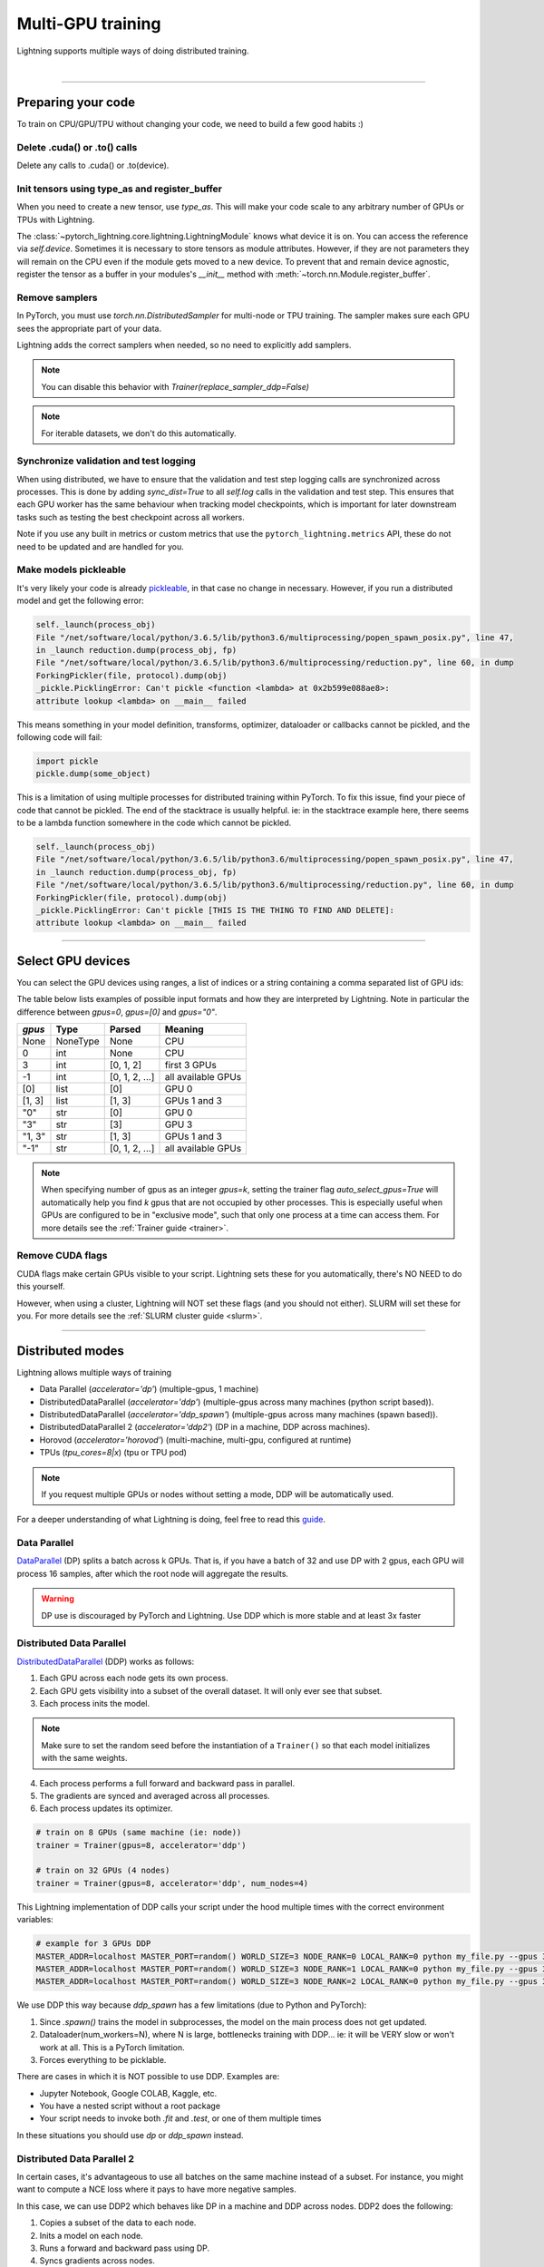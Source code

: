 .. testsetup:: *

    import torch
    from pytorch_lightning.trainer.trainer import Trainer
    from pytorch_lightning.core.lightning import LightningModule

.. _multi_gpu:

Multi-GPU training
==================
Lightning supports multiple ways of doing distributed training.

.. raw:: html

    <video width="50%" max-width="400px" controls
    poster="https://pl-bolts-doc-images.s3.us-east-2.amazonaws.com/pl_docs/trainer_flags/yt_thumbs/thumb_multi_gpus.png"
    src="https://pl-bolts-doc-images.s3.us-east-2.amazonaws.com/pl_docs/yt/Trainer+flags+4-+multi+node+training_3.mp4"></video>

|

----------

Preparing your code
-------------------
To train on CPU/GPU/TPU without changing your code, we need to build a few good habits :)

Delete .cuda() or .to() calls
^^^^^^^^^^^^^^^^^^^^^^^^^^^^^

Delete any calls to .cuda() or .to(device).

.. testcode::

    # before lightning
    def forward(self, x):
        x = x.cuda(0)
        layer_1.cuda(0)
        x_hat = layer_1(x)

    # after lightning
    def forward(self, x):
        x_hat = layer_1(x)

Init tensors using type_as and register_buffer
^^^^^^^^^^^^^^^^^^^^^^^^^^^^^^^^^^^^^^^^^^^^^^
When you need to create a new tensor, use `type_as`.
This will make your code scale to any arbitrary number of GPUs or TPUs with Lightning.

.. testcode::

    # before lightning
    def forward(self, x):
        z = torch.Tensor(2, 3)
        z = z.cuda(0)

    # with lightning
    def forward(self, x):
        z = torch.Tensor(2, 3)
        z = z.type_as(x)

The :class:`~pytorch_lightning.core.lightning.LightningModule` knows what device it is on. You can access the reference via `self.device`.
Sometimes it is necessary to store tensors as module attributes. However, if they are not parameters they will
remain on the CPU even if the module gets moved to a new device. To prevent that and remain device agnostic,
register the tensor as a buffer in your modules's `__init__` method with :meth:`~torch.nn.Module.register_buffer`.

.. testcode::

    class LitModel(LightningModule):

        def __init__(self):
            ...
            self.register_buffer("sigma", torch.eye(3))
            # you can now access self.sigma anywhere in your module


Remove samplers
^^^^^^^^^^^^^^^
In PyTorch, you must use `torch.nn.DistributedSampler` for multi-node or TPU training. The
sampler makes sure each GPU sees the appropriate part of your data.

.. testcode::

    # without lightning
    def train_dataloader(self):
        dataset = MNIST(...)
        sampler = None

        if self.on_tpu:
            sampler = DistributedSampler(dataset)

        return DataLoader(dataset, sampler=sampler)

Lightning adds the correct samplers when needed, so no need to explicitly add samplers.

.. testcode::

    # with lightning
    def train_dataloader(self):
        dataset = MNIST(...)
        return DataLoader(dataset)

.. note:: You can disable this behavior with `Trainer(replace_sampler_ddp=False)`

.. note:: For iterable datasets, we don't do this automatically.


Synchronize validation and test logging
^^^^^^^^^^^^^^^^^^^^^^^^^^^^^^^^^^^^^^^

When using distributed, we have to ensure that the validation and test step logging calls are synchronized across processes.
This is done by adding `sync_dist=True` to all `self.log` calls in the validation and test step.
This ensures that each GPU worker has the same behaviour when tracking model checkpoints, which is important for later downstream tasks such as testing the best checkpoint across all workers.

Note if you use any built in metrics or custom metrics that use the ``pytorch_lightning.metrics`` API, these do not need to be updated and are handled for you.

.. testcode::

    def validation_step(self, batch, batch_idx):
        x, y = batch
        logits = self(x)
        loss = self.loss(logits, y)
        # Add sync_dist=True to sync logging across all GPU workers
        self.log('validation_loss', loss, on_step=True, on_epoch=True, sync_dist=True)

    def test_step(self, batch, batch_idx):
        x, y = batch
        logits = self(x)
        loss = self.loss(logits, y)
        # Add sync_dist=True to sync logging across all GPU workers
        self.log('test_loss', loss, on_step=True, on_epoch=True, sync_dist=True)


Make models pickleable
^^^^^^^^^^^^^^^^^^^^^^
It's very likely your code is already `pickleable <https://docs.python.org/3/library/pickle.html>`_,
in that case no change in necessary.
However, if you run a distributed model and get the following error:

.. code-block::

    self._launch(process_obj)
    File "/net/software/local/python/3.6.5/lib/python3.6/multiprocessing/popen_spawn_posix.py", line 47,
    in _launch reduction.dump(process_obj, fp)
    File "/net/software/local/python/3.6.5/lib/python3.6/multiprocessing/reduction.py", line 60, in dump
    ForkingPickler(file, protocol).dump(obj)
    _pickle.PicklingError: Can't pickle <function <lambda> at 0x2b599e088ae8>:
    attribute lookup <lambda> on __main__ failed

This means something in your model definition, transforms, optimizer, dataloader or callbacks cannot be pickled, and the following code will fail:

.. code-block:: python

    import pickle
    pickle.dump(some_object)

This is a limitation of using multiple processes for distributed training within PyTorch.
To fix this issue, find your piece of code that cannot be pickled. The end of the stacktrace
is usually helpful.
ie: in the stacktrace example here, there seems to be a lambda function somewhere in the code
which cannot be pickled.

.. code-block::

    self._launch(process_obj)
    File "/net/software/local/python/3.6.5/lib/python3.6/multiprocessing/popen_spawn_posix.py", line 47,
    in _launch reduction.dump(process_obj, fp)
    File "/net/software/local/python/3.6.5/lib/python3.6/multiprocessing/reduction.py", line 60, in dump
    ForkingPickler(file, protocol).dump(obj)
    _pickle.PicklingError: Can't pickle [THIS IS THE THING TO FIND AND DELETE]:
    attribute lookup <lambda> on __main__ failed

----------

Select GPU devices
------------------

You can select the GPU devices using ranges, a list of indices or a string containing
a comma separated list of GPU ids:

.. testsetup::

    k = 1

.. testcode::
    :skipif: torch.cuda.device_count() < 2

    # DEFAULT (int) specifies how many GPUs to use per node
    Trainer(gpus=k)

    # Above is equivalent to
    Trainer(gpus=list(range(k)))

    # Specify which GPUs to use (don't use when running on cluster)
    Trainer(gpus=[0, 1])

    # Equivalent using a string
    Trainer(gpus='0, 1')

    # To use all available GPUs put -1 or '-1'
    # equivalent to list(range(torch.cuda.device_count()))
    Trainer(gpus=-1)

The table below lists examples of possible input formats and how they are interpreted by Lightning.
Note in particular the difference between `gpus=0`, `gpus=[0]` and `gpus="0"`.

+---------------+-----------+---------------------+---------------------------------+
| `gpus`        | Type      | Parsed              | Meaning                         |
+===============+===========+=====================+=================================+
| None          | NoneType  | None                | CPU                             |
+---------------+-----------+---------------------+---------------------------------+
| 0             | int       | None                | CPU                             |
+---------------+-----------+---------------------+---------------------------------+
| 3             | int       | [0, 1, 2]           | first 3 GPUs                    |
+---------------+-----------+---------------------+---------------------------------+
| -1            | int       | [0, 1, 2, ...]      | all available GPUs              |
+---------------+-----------+---------------------+---------------------------------+
| [0]           | list      | [0]                 | GPU 0                           |
+---------------+-----------+---------------------+---------------------------------+
| [1, 3]        | list      | [1, 3]              | GPUs 1 and 3                    |
+---------------+-----------+---------------------+---------------------------------+
| "0"           | str       | [0]                 | GPU 0                           |
+---------------+-----------+---------------------+---------------------------------+
| "3"           | str       | [3]                 | GPU 3                           |
+---------------+-----------+---------------------+---------------------------------+
| "1, 3"        | str       | [1, 3]              | GPUs 1 and 3                    |
+---------------+-----------+---------------------+---------------------------------+
| "-1"          | str       | [0, 1, 2, ...]      | all available GPUs              |
+---------------+-----------+---------------------+---------------------------------+

.. note::

    When specifying number of gpus as an integer `gpus=k`, setting the trainer flag
    `auto_select_gpus=True` will automatically help you find `k` gpus that are not
    occupied by other processes. This is especially useful when GPUs are configured
    to be in "exclusive mode", such that only one process at a time can access them.
    For more details see the :ref:`Trainer guide <trainer>`.


Remove CUDA flags
^^^^^^^^^^^^^^^^^

CUDA flags make certain GPUs visible to your script.
Lightning sets these for you automatically, there's NO NEED to do this yourself.

.. testcode::

    # lightning will set according to what you give the trainer
    os.environ["CUDA_DEVICE_ORDER"] = "PCI_BUS_ID"
    os.environ["CUDA_VISIBLE_DEVICES"] = "0"

However, when using a cluster, Lightning will NOT set these flags (and you should not either).
SLURM will set these for you.
For more details see the :ref:`SLURM cluster guide <slurm>`.

----------

Distributed modes
-----------------
Lightning allows multiple ways of training

- Data Parallel (`accelerator='dp'`) (multiple-gpus, 1 machine)
- DistributedDataParallel (`accelerator='ddp'`) (multiple-gpus across many machines (python script based)).
- DistributedDataParallel (`accelerator='ddp_spawn'`) (multiple-gpus across many machines (spawn based)).
- DistributedDataParallel 2 (`accelerator='ddp2'`) (DP in a machine, DDP across machines).
- Horovod (`accelerator='horovod'`) (multi-machine, multi-gpu, configured at runtime)
- TPUs (`tpu_cores=8|x`) (tpu or TPU pod)

.. note::
    If you request multiple GPUs or nodes without setting a mode, DDP will be automatically used.

For a deeper understanding of what Lightning is doing, feel free to read this
`guide <https://medium.com/@_willfalcon/9-tips-for-training-lightning-fast-neural-networks-in-pytorch-8e63a502f565>`_.



Data Parallel
^^^^^^^^^^^^^
`DataParallel <https://pytorch.org/docs/stable/nn.html#torch.nn.DataParallel>`_ (DP) splits a batch across k GPUs.
That is, if you have a batch of 32 and use DP with 2 gpus, each GPU will process 16 samples,
after which the root node will aggregate the results.

.. warning:: DP use is discouraged by PyTorch and Lightning. Use DDP which is more stable and at least 3x faster

.. testcode::
    :skipif: torch.cuda.device_count() < 2

    # train on 2 GPUs (using DP mode)
    trainer = Trainer(gpus=2, accelerator='dp')

Distributed Data Parallel
^^^^^^^^^^^^^^^^^^^^^^^^^
`DistributedDataParallel <https://pytorch.org/docs/stable/nn.html#distributeddataparallel>`_ (DDP) works as follows:

1. Each GPU across each node gets its own process.

2. Each GPU gets visibility into a subset of the overall dataset. It will only ever see that subset.

3. Each process inits the model.

.. note:: Make sure to set the random seed before the instantiation of a ``Trainer()`` so that each model initializes with the same weights.

4. Each process performs a full forward and backward pass in parallel.

5. The gradients are synced and averaged across all processes.

6. Each process updates its optimizer.

.. code-block:: python

    # train on 8 GPUs (same machine (ie: node))
    trainer = Trainer(gpus=8, accelerator='ddp')

    # train on 32 GPUs (4 nodes)
    trainer = Trainer(gpus=8, accelerator='ddp', num_nodes=4)

This Lightning implementation of DDP calls your script under the hood multiple times with the correct environment
variables:

.. code-block:: bash

    # example for 3 GPUs DDP
    MASTER_ADDR=localhost MASTER_PORT=random() WORLD_SIZE=3 NODE_RANK=0 LOCAL_RANK=0 python my_file.py --gpus 3 --etc
    MASTER_ADDR=localhost MASTER_PORT=random() WORLD_SIZE=3 NODE_RANK=1 LOCAL_RANK=0 python my_file.py --gpus 3 --etc
    MASTER_ADDR=localhost MASTER_PORT=random() WORLD_SIZE=3 NODE_RANK=2 LOCAL_RANK=0 python my_file.py --gpus 3 --etc

We use DDP this way because `ddp_spawn` has a few limitations (due to Python and PyTorch):

1. Since `.spawn()` trains the model in subprocesses, the model on the main process does not get updated.
2. Dataloader(num_workers=N), where N is large, bottlenecks training with DDP... ie: it will be VERY slow or won't work at all. This is a PyTorch limitation.
3. Forces everything to be picklable.

There are cases in which it is NOT possible to use DDP. Examples are:

- Jupyter Notebook, Google COLAB, Kaggle, etc.
- You have a nested script without a root package
- Your script needs to invoke both `.fit` and `.test`, or one of them multiple times

In these situations you should use `dp` or `ddp_spawn` instead.

Distributed Data Parallel 2
^^^^^^^^^^^^^^^^^^^^^^^^^^^
In certain cases, it's advantageous to use all batches on the same machine instead of a subset.
For instance, you might want to compute a NCE loss where it pays to have more negative samples.

In  this case, we can use DDP2 which behaves like DP in a machine and DDP across nodes. DDP2 does the following:

1. Copies a subset of the data to each node.

2. Inits a model on each node.

3. Runs a forward and backward pass using DP.

4. Syncs gradients across nodes.

5. Applies the optimizer updates.

.. code-block:: python

    # train on 32 GPUs (4 nodes)
    trainer = Trainer(gpus=8, accelerator='ddp2', num_nodes=4)

Distributed Data Parallel Spawn
^^^^^^^^^^^^^^^^^^^^^^^^^^^^^^^
`ddp_spawn` is exactly like `ddp` except that it uses .spawn to start the training processes.

.. warning:: It is STRONGLY recommended to use `DDP` for speed and performance.

.. code-block:: python

    mp.spawn(self.ddp_train, nprocs=self.num_processes, args=(model, ))

If your script does not support being called from the command line (ie: it is nested without a root
project module) you can use the following method:

.. code-block:: python

    # train on 8 GPUs (same machine (ie: node))
    trainer = Trainer(gpus=8, accelerator='ddp')

We STRONGLY discourage this use because it has limitations (due to Python and PyTorch):

1. The model you pass in will not update. Please save a checkpoint and restore from there.
2. Set Dataloader(num_workers=0) or it will bottleneck training.

`ddp` is MUCH faster than `ddp_spawn`. We recommend you

1. Install a top-level module for your project using setup.py

.. code-block:: python

    # setup.py
    #!/usr/bin/env python

    from setuptools import setup, find_packages

    setup(name='src',
          version='0.0.1',
          description='Describe Your Cool Project',
          author='',
          author_email='',
          url='https://github.com/YourSeed',  # REPLACE WITH YOUR OWN GITHUB PROJECT LINK
          install_requires=[
                'pytorch-lightning'
          ],
          packages=find_packages()
          )

2. Setup your project like so:

.. code-block:: bash

    /project
        /src
            some_file.py
            /or_a_folder
        setup.py

3. Install as a root-level package

.. code-block:: bash

    cd /project
    pip install -e .

You can then call your scripts anywhere

.. code-block:: bash

    cd /project/src
    python some_file.py --accelerator 'ddp' --gpus 8


Horovod
^^^^^^^
`Horovod <http://horovod.ai>`_ allows the same training script to be used for single-GPU,
multi-GPU, and multi-node training.

Like Distributed Data Parallel, every process in Horovod operates on a single GPU with a fixed
subset of the data.  Gradients are averaged across all GPUs in parallel during the backward pass,
then synchronously applied before beginning the next step.

The number of worker processes is configured by a driver application (`horovodrun` or `mpirun`). In
the training script, Horovod will detect the number of workers from the environment, and automatically
scale the learning rate to compensate for the increased total batch size.

Horovod can be configured in the training script to run with any number of GPUs / processes as follows:

.. code-block:: python

    # train Horovod on GPU (number of GPUs / machines provided on command-line)
    trainer = Trainer(accelerator='horovod', gpus=1)

    # train Horovod on CPU (number of processes / machines provided on command-line)
    trainer = Trainer(accelerator='horovod')

When starting the training job, the driver application will then be used to specify the total
number of worker processes:

.. code-block:: bash

    # run training with 4 GPUs on a single machine
    horovodrun -np 4 python train.py

    # run training with 8 GPUs on two machines (4 GPUs each)
    horovodrun -np 8 -H hostname1:4,hostname2:4 python train.py

See the official `Horovod documentation <https://horovod.readthedocs.io/en/stable>`_ for details
on installation and performance tuning.

DP/DDP2 caveats
^^^^^^^^^^^^^^^
In DP and DDP2 each GPU within a machine sees a portion of a batch.
DP and ddp2 roughly do the following:

.. testcode::

    def distributed_forward(batch, model):
        batch = torch.Tensor(32, 8)
        gpu_0_batch = batch[:8]
        gpu_1_batch = batch[8:16]
        gpu_2_batch = batch[16:24]
        gpu_3_batch = batch[24:]

        y_0 = model_copy_gpu_0(gpu_0_batch)
        y_1 = model_copy_gpu_1(gpu_1_batch)
        y_2 = model_copy_gpu_2(gpu_2_batch)
        y_3 = model_copy_gpu_3(gpu_3_batch)

        return [y_0, y_1, y_2, y_3]

So, when Lightning calls any of the `training_step`, `validation_step`, `test_step`
you will only be operating on one of those pieces.

.. testcode::

    # the batch here is a portion of the FULL batch
    def training_step(self, batch, batch_idx):
        y_0 = batch

For most metrics, this doesn't really matter. However, if you want
to add something to your computational graph (like softmax)
using all batch parts you can use the `training_step_end` step.

.. testcode::

    def training_step_end(self, outputs):
        # only use when  on dp
        outputs = torch.cat(outputs, dim=1)
        softmax = softmax(outputs, dim=1)
        out = softmax.mean()
        return out

In pseudocode, the full sequence is:

.. code-block:: python

    # get data
    batch = next(dataloader)

    # copy model and data to each gpu
    batch_splits = split_batch(batch, num_gpus)
    models = copy_model_to_gpus(model)

    # in parallel, operate on each batch chunk
    all_results = []
    for gpu_num in gpus:
        batch_split = batch_splits[gpu_num]
        gpu_model = models[gpu_num]
        out = gpu_model(batch_split)
        all_results.append(out)

    # use the full batch for something like softmax
    full out = model.training_step_end(all_results)

To illustrate why this is needed, let's look at DataParallel

.. testcode::

    def training_step(self, batch, batch_idx):
        x, y = batch
        y_hat = self(batch)

        # on dp or ddp2 if we did softmax now it would be wrong
        # because batch is actually a piece of the full batch
        return y_hat

    def training_step_end(self, batch_parts_outputs):
        # batch_parts_outputs has outputs of each part of the batch

        # do softmax here
        outputs = torch.cat(outputs, dim=1)
        softmax = softmax(outputs, dim=1)
        out = softmax.mean()

        return out

If `training_step_end` is defined it will be called regardless of TPU, DP, DDP, etc... which means
it will behave the same regardless of the backend.

Validation and test step have the same option when using DP.

.. testcode::

    def validation_step_end(self, batch_parts_outputs):
        ...

    def test_step_end(self, batch_parts_outputs):
        ...


Distributed and 16-bit precision
^^^^^^^^^^^^^^^^^^^^^^^^^^^^^^^^

Due to an issue with Apex and DataParallel (PyTorch and NVIDIA issue), Lightning does
not allow 16-bit and DP training. We tried to get this to work, but it's an issue on their end.

Below are the possible configurations we support.

+-------+---------+----+-----+---------+------------------------------------------------------------+
| 1 GPU | 1+ GPUs | DP | DDP | 16-bit  | command                                                    |
+=======+=========+====+=====+=========+============================================================+
| Y     |         |    |     |         | `Trainer(gpus=1)`                                          |
+-------+---------+----+-----+---------+------------------------------------------------------------+
| Y     |         |    |     | Y       | `Trainer(gpus=1, precision=16)`                            |
+-------+---------+----+-----+---------+------------------------------------------------------------+
|       | Y       | Y  |     |         | `Trainer(gpus=k, accelerator='dp')`                        |
+-------+---------+----+-----+---------+------------------------------------------------------------+
|       | Y       |    | Y   |         | `Trainer(gpus=k, accelerator='ddp')`                       |
+-------+---------+----+-----+---------+------------------------------------------------------------+
|       | Y       |    | Y   | Y       | `Trainer(gpus=k, accelerator='ddp', precision=16)`         |
+-------+---------+----+-----+---------+------------------------------------------------------------+


Implement Your Own Distributed (DDP) training
^^^^^^^^^^^^^^^^^^^^^^^^^^^^^^^^^^^^^^^^^^^^^
If you need your own way to init PyTorch DDP you can override :meth:`pytorch_lightning.core.LightningModule.`.

If you also need to use your own DDP implementation, override:  :meth:`pytorch_lightning.core.LightningModule.configure_ddp`.


Batch size
----------
When using distributed training make sure to modify your learning rate according to your effective
batch size.

Let's say you have a batch size of 7 in your dataloader.

.. testcode::

    class LitModel(LightningModule):

        def train_dataloader(self):
            return Dataset(..., batch_size=7)

In (DDP, Horovod) your effective batch size will be 7 * gpus * num_nodes.

.. code-block:: python

    # effective batch size = 7 * 8
    Trainer(gpus=8, accelerator='ddp|horovod')

    # effective batch size = 7 * 8 * 10
    Trainer(gpus=8, num_nodes=10, accelerator='ddp|horovod')


In DDP2, your effective batch size will be 7 * num_nodes.
The reason is that the full batch is visible to all GPUs on the node when using DDP2.

.. code-block:: python

    # effective batch size = 7
    Trainer(gpus=8, accelerator='ddp2')

    # effective batch size = 7 * 10
    Trainer(gpus=8, num_nodes=10, accelerator='ddp2')


.. note:: Huge batch sizes are actually really bad for convergence. Check out:
        `Accurate, Large Minibatch SGD: Training ImageNet in 1 Hour <https://arxiv.org/abs/1706.02677>`_

----------

PytorchElastic
--------------
Lightning supports the use of PytorchElastic to enable fault-tolerent and elastic distributed job scheduling. To use it, specify the 'ddp' or 'ddp2' backend and the number of gpus you want to use in the trainer.

.. code-block:: python

    Trainer(gpus=8, accelerator='ddp')
    
    
Following the `PytorchElastic Quickstart documentation <https://pytorch.org/elastic/latest/quickstart.html>`_, you then need to start a single-node etcd server on one of the hosts:

.. code-block:: bash

    etcd --enable-v2
         --listen-client-urls http://0.0.0.0:2379,http://127.0.0.1:4001
         --advertise-client-urls PUBLIC_HOSTNAME:2379
         
     
And then launch the elastic job with:

.. code-block:: bash

    python -m torchelastic.distributed.launch
            --nnodes=MIN_SIZE:MAX_SIZE
            --nproc_per_node=TRAINERS_PER_NODE
            --rdzv_id=JOB_ID
            --rdzv_backend=etcd
            --rdzv_endpoint=ETCD_HOST:ETCD_PORT
            YOUR_LIGHTNING_TRAINING_SCRIPT.py (--arg1 ... train script args...)
            

See the official `PytorchElastic documentation <https://pytorch.org/elastic>`_ for details
on installation and more use cases.

----------

Jupyter Notebooks
-----------------
Unfortunately any `ddp_` is not supported in jupyter notebooks. Please use `dp` for multiple GPUs. This is a known
Jupyter issue. If you feel like taking a stab at adding this support, feel free to submit a PR!

----------

Pickle Errors
--------------
Multi-GPU training sometimes requires your model to be pickled. If you run into an issue with pickling
try the following to figure out the issue

.. code-block:: python

    import pickle

    model = YourModel()
    pickle.dumps(model)

However, if you use `ddp` the pickling requirement is not there and you should be fine. If you use `ddp_spawn` the
pickling requirement remains. This is a limitation of Python.
